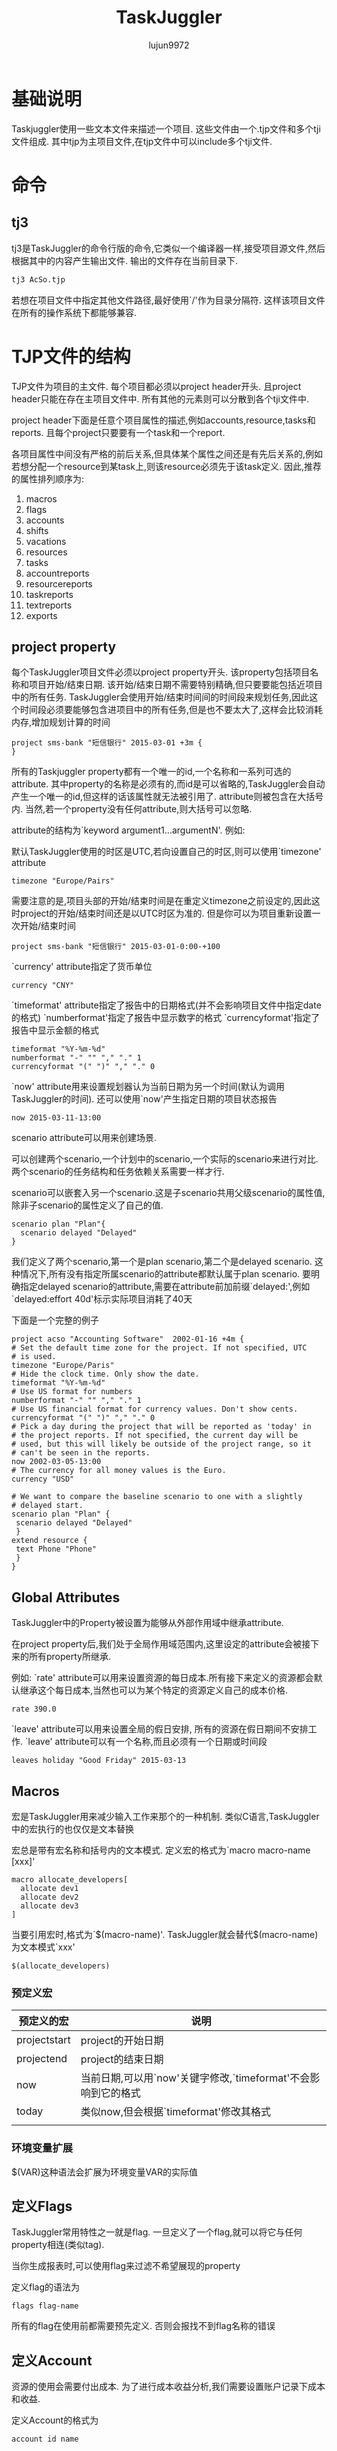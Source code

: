 #+TITLE: TaskJuggler
#+AUTHOR: lujun9972
#+OPTIONS: ^:{}

* 基础说明

  Taskjuggler使用一些文本文件来描述一个项目. 这些文件由一个.tjp文件和多个tji文件组成. 其中tjp为主项目文件,在tjp文件中可以include多个tji文件.

* 命令

** tj3

   tj3是TaskJuggler的命令行版的命令,它类似一个编译器一样,接受项目源文件,然后根据其中的内容产生输出文件. 输出的文件存在当前目录下.
   #+BEGIN_SRC sh
     tj3 AcSo.tjp
   #+END_SRC

   若想在项目文件中指定其他文件路径,最好使用`/'作为目录分隔符. 这样该项目文件在所有的操作系统下都能够兼容.

* TJP文件的结构
 
  TJP文件为项目的主文件. 每个项目都必须以project header开头. 且project header只能在存在主项目文件中. 所有其他的元素则可以分散到各个tji文件中. 

  project header下面是任意个项目属性的描述,例如accounts,resource,tasks和reports. 且每个project只要要有一个task和一个report.
  
  各项目属性中间没有严格的前后关系,但具体某个属性之间还是有先后关系的,例如若想分配一个resource到某task上,则该resource必须先于该task定义. 因此,推荐的属性排列顺序为:

  1. macros
  2. flags
  3. accounts
  4. shifts
  5. vacations
  6. resources
  7. tasks
  8. accountreports
  9. resourcereports
  10. taskreports
  11. textreports
  12. exports

** project property
   每个TaskJuggler项目文件必须以project property开头. 该property包括项目名称和项目开始/结束日期. 该开始/结束日期不需要特别精确,但只要要能包括近项目中的所有任务. 
   TaskJuggler会使用开始/结束时间间的时间段来规划任务,因此这个时间段必须要能够包含进项目中的所有任务,但是也不要太大了,这样会比较消耗内存,增加规划计算的时间
   #+BEGIN_SRC taskjuggler
   project sms-bank "短信银行" 2015-03-01 +3m {
   }
   #+END_SRC

   所有的Taskjuggler property都有一个唯一的id,一个名称和一系列可选的attribute.  
   其中property的名称是必须有的,而id是可以省略的,TaskJuggler会自动产生一个唯一的id,但这样的话该属性就无法被引用了.
   attribute则被包含在大括号内. 当然,若一个property没有任何attribute,则大括号可以忽略.

   attribute的结构为`keyword argument1...argumentN'. 例如:

   默认TaskJuggler使用的时区是UTC,若向设置自己的时区,则可以使用`timezone' attribute
   #+BEGIN_SRC taskjuggler
   timezone "Europe/Pairs"
   #+END_SRC
   需要注意的是,项目头部的开始/结束时间是在重定义timezone之前设定的,因此这时project的开始/结束时间还是以UTC时区为准的. 但是你可以为项目重新设置一次开始/结束时间
   #+BEGIN_SRC taskjuggler
   project sms-bank "短信银行" 2015-03-01-0:00-+100
   #+END_SRC

   `currency' attribute指定了货币单位
   #+BEGIN_SRC taskjuggler
   currency "CNY"
   #+END_SRC

   `timeformat' attribute指定了报告中的日期格式(并不会影响项目文件中指定date的格式)
   `numberformat'指定了报告中显示数字的格式
   `currencyformat'指定了报告中显示金额的格式
   #+BEGIN_SRC taskjuggler
   timeformat "%Y-%m-%d"
   numberformat "-" "" "," "." 1
   currencyformat "(" ")" "," "." 0
   #+END_SRC
   
   `now' attribute用来设置规划器认为当前日期为另一个时间(默认为调用TaskJuggler的时间).
   还可以使用`now'产生指定日期的项目状态报告
   #+BEGIN_SRC taskjuggler
   now 2015-03-11-13:00
   #+END_SRC

   scenario attribute可以用来创建场景.

   可以创建两个scenario,一个计划中的scenario,一个实际的scenario来进行对比. 两个scenario的任务结构和任务依赖关系需要一样才行.
  
   scenario可以嵌套入另一个scenario.这是子scenario共用父级scenario的属性值,除非子scenario的属性定义了自己的值.
   #+BEGIN_SRC taskjuggler
   scenario plan "Plan"{
	 scenario delayed "Delayed"
   }
   #+END_SRC
   我们定义了两个scenario,第一个是plan scenario,第二个是delayed scenario. 这种情况下,所有没有指定所属scenario的attribute都默认属于plan scenario. 
   要明确指定delayed scenario的attribute,需要在attribute前加前缀`delayed:',例如`delayed:effort 40d'标示实际项目消耗了40天

   下面是一个完整的例子
   #+BEGIN_SRC taskjuggler
   project acso "Accounting Software"  2002-01-16 +4m {
   # Set the default time zone for the project. If not specified, UTC
   # is used.
   timezone "Europe/Paris"
   # Hide the clock time. Only show the date.
   timeformat "%Y-%m-%d"
   # Use US format for numbers
   numberformat "-" "" "," "." 1
   # Use US financial format for currency values. Don't show cents.
   currencyformat "(" ")" "," "." 0
   # Pick a day during the project that will be reported as 'today' in
   # the project reports. If not specified, the current day will be
   # used, but this will likely be outside of the project range, so it
   # can't be seen in the reports.
   now 2002-03-05-13:00
   # The currency for all money values is the Euro.
   currency "USD"
   
   # We want to compare the baseline scenario to one with a slightly
   # delayed start.
   scenario plan "Plan" {
    scenario delayed "Delayed"
    }
   extend resource {
    text Phone "Phone"
    }
   }
   #+END_SRC

** Global Attributes

   TaskJuggler中的Property被设置为能够从外部作用域中继承attribute.

   在project property后,我们处于全局作用域范围内,这里设定的attribute会被接下来的所有property所继承.
   
   例如:
   `rate' attribute可以用来设置资源的每日成本.所有接下来定义的资源都会默认继承这个每日成本,当然也可以为某个特定的资源定义自己的成本价格.
   #+BEGIN_SRC taskjuggler
   rate 390.0
   #+END_SRC

   `leave' attribute可以用来设置全局的假日安排, 所有的资源在假日期间不安排工作. `leave' attribute可以有一个名称,而且必须有一个日期或时间段
   #+BEGIN_SRC taskjuggler
   leaves holiday "Good Friday" 2015-03-13
   #+END_SRC

** Macros

   宏是TaskJuggler用来减少输入工作来那个的一种机制. 类似C语言,TaskJuggler中的宏执行的也仅仅是文本替换

   宏总是带有宏名称和括号内的文本模式. 定义宏的格式为`macro macro-name [xxx]'
   #+BEGIN_SRC taskjuggler
   macro allocate_developers[
     allocate dev1
     allocate dev2
     allocate dev3
   ]
   #+END_SRC

   当要引用宏时,格式为`$(macro-name)'. TaskJuggler就会替代$(macro-name)为文本模式`xxx'
   #+BEGIN_SRC taskjuggler
   $(allocate_developers)
   #+END_SRC
*** 预定义宏
   	| 预定义的宏   | 说明                                                          |
   	|--------------+---------------------------------------------------------------|
   	| projectstart | project的开始日期                                             |
   	| projectend   | project的结束日期                                             |
   	| now          | 当前日期,可以用`now'关键字修改,`timeformat'不会影响到它的格式 |
   	| today        | 类似now,但会根据`timeformat'修改其格式                        |
   	|              |                                                               |
*** 环境变量扩展

	$(VAR)这种语法会扩展为环境变量VAR的实际值
** 定义Flags

   TaskJuggler常用特性之一就是flag. 一旦定义了一个flag,就可以将它与任何property相连(类似tag). 

   当你生成报表时,可以使用flag来过滤不希望展现的property

   定义flag的语法为
   #+BEGIN_SRC taskjuggler
   flags flag-name
   #+END_SRC

   所有的flag在使用前都需要预先定义. 否则会报找不到flag名称的错误

** 定义Account

   资源的使用会需要付出成本. 为了进行成本收益分析,我们需要设置账户记录下成本和收益.

   定义Account的格式为
   #+BEGIN_SRC taskjuggler
   account id name
   #+END_SRC
   这里id可以是由a-z,A-Z,_和0-9组成,其中数字0-9不能作为id的第一个字符. 
   
   例如:
   #+BEGIN_SRC taskjuggler
   account cost "Project Cost"{
     account dev "Development"
     account doc "Documentation"
   }
   account rev "Payments"
   #+END_SRC
   account可以嵌套入另一个account中.

   当你在项目中定义了account后,自少需要定义一个默认的balance, 该`balance' attribute指定了哪些account会被用于成本收益分析报告.
   #+BEGIN_SRC taskjuggler
   balance cost rev
   #+END_SRC

** 定义Resource

   任何一个项目都必须包含资源.

   resource的定义格式为
   #+BEGIN_SRC taskjuggler
     resource id name{
       其他attribute或resource
     }
   #+END_SRC

   例如:
   #+BEGIN_SRC taskjuggler
     resource boss "Paul Henry Bullock" {
       email "phb@crappysoftware.com"
       Phone "x100"
       rate 480
     }
     resource dev "Developers" {
       managers boss
       resource dev1 "Paul Smith" {
         email "paul@crappysoftware.com"
         Phone "x362"
         rate 350.0
       }
       resource dev2 "Sébastien Bono" {
         email "SBono@crappysoftware.com"
         Phone "x234"
       }
       resource dev3 "Klaus Müller" {
         email "Klaus.Mueller@crappysoftware.com"
         Phone "x490"
         leaves annual 2002-02-01 - 2002-02-05
       }
       flags team
     }
     resource misc "The Others" {
       managers boss
       resource test "Peter Murphy" {
         email "murphy@crappysoftware.com"
         Phone "x666"
         limits { dailymax 6.4h }
         rate 310.0
       }
       resource doc "Dim Sung" {
         email "sung@crappysoftware.com"
         Phone "x482"
         rate 300.0
         leaves annual 2002-03-11 - 2002-03-16
       }

       flags team
     }
   #+END_SRC

   类似account,resource也必须有一个id和名称, resource也能够嵌套入另一个resource中.

   通过设置`leaves' attribute,可以设定特定时间段内,指定资源不可用. 
   *需要注意的是* 子property中的leaves attribute并不会覆盖父propery的leaves attribute,相反他们是累加关系. 若想取消父property定义的leaves attribute,需要使用`purge' attribute
   leaves attribute后接一个时间段.

   通过设置`limits' attribute,可以现在资源每日的使用时间.

   *需要注意的是*,我们在定义了team resource的sub-resource后添加了`flags team'. 这种情况下,这些flag并不会对sub-resource所生效.
   
   但若在定义sub-resource之前就定义了flag,则该flag会对sub-resource也生效.
** 时间段说明
   TaskJuggler的时间段表示格式为
   #+BEGIN_SRC taskjuggler
     <date1> (- <date2> | + <duration> (min | h | d | w | m | y)) 
   #+END_SRC
   
   这里的date可以包括日期和时间,若省略时间则默认为0:0:0,且该时间段并不包括date2

** 定义task

   task的定义语法为
   #+BEGIN_SRC taskjuggler
     task id name{
         sub-task或其他属性
     }
   #+END_SRC

   例如
   #+BEGIN_SRC taskjuggler
     task sms-bank "短信银行" {
         task spec "Specification" {
             effort 20d
             ${allocate_developers}
             depends !deliveries.start
         }
         task software "Software Development" {
         }
         task test "Software testing" {
         }
         task manual "Manual" {
             journalentry 2002-02-28 "User manual completed" {
                 author boss
                 summary "The doc writers did a really great job to finish on time."
             }
         }
         task deliveries "Milestones" {
         }
     }

     task software "Software Development" {
         priority 1000
         task database "Database coupling" {
             journalentry 2002-02-03 "Problems with the SQL Libary" {
                 author dev1
                 alert yellow
                 summary -8<-
                 We ran into some compatibility problems with the SQL
                 Library.
                 ->8-
                 details -8<-
                 We have already contacted the vendor and are now waiting for
                 their advise.
                 ->8-
             }
         }
         task gui "Graphical User Interface" {
         }
         task backend "Back-End Functions" {
         }
     }

     task gui "Graphical User Interface" {
         effort 35d
         delayed:effort 40d
         depends !database, !backend
         allocate dev2, dev3
         # Resource dev2 should only work 6 hours per day on this task.
         limits {
             dailymax 6h {
                 resources dev2
             }
         }
     }

   #+END_SRC
   
   *不同TaskJuggler property都有各种的命名空间*. 因此resource和task使用同一个id是可行的.

   *task的id不同于其他property的id,它会自动继承父task的id作为前缀*. 因此"Software Development"的完整id应该为sms-bank.software.
   但taskid还可以写成相对id的形式: 相对id以一个或多个惊叹号开头. Each exclamation mark moves the scope to the next enclosing task. 因此这里`!deliveries.start'换成完整id就是`Acso.deliveries.start'
   
   `effor' attribute定义了要完成该task需要花费的人天数. 既然单位是人天数,就意味着我们必须为该任务分配人员. 
   若給该task分配的资源时间不够长,该任务无法完成.( The task won't finish before the resources could be allocated long enough to reach the specified effort)
   默认情况下,TaskJuggler认为一天工作8个小时,但是可以通过`dailyworkinghours'属性修改.

   除了`effort' attribute,`length' attribute和`duration' attribute也能用来表示该task需要花费的时间.
   `length'与`duration'的不同之处在于`length'表示任务的工作天数,而`duration'表示任务的日历天数(包括非工作日期).
   当使用`length'或`duration'时,就无需指定給该task所分配的资源.

   对任一task来说,只能使用`effor',`length'或`duration'其中之一来定义任务的时长. 
   *对于Container task来说,不应该分配时长* 它的时长应该根据它的sub-task来自动计算出来.

   `allocate' attribute用于为task分配资源,其格式为
   #+BEGIN_SRC taskjuggler
     allocate resource-id
   #+END_SRC

   `depends' attribute指定了两个task之间的关系. 其格式为
   #+BEGIN_SRC taskjuggler
     depends taskid1,taskid2...taskidN
   #+END_SRC
   这里taskid可以是完整的taskid或相对的taskid

   `priority' attribute用来标示task的重要程度. 重要程度的从不重要到最重要为1到1000. 
   若在task中,sub-task前定义了`priority' attribute,则所有的sub-task会继承该attribute

   gui task中的`limit' attribute说明资源dev2每天只花6个小时到gui这个task上.
   
   gui task中的`delayed:effort 40d'说明虽然plan scenario中该task的effort为35d,但实际上delayed scenario中的task的effort为40d,即实际比原计划拖延了5天.

   `complete' attribute可以指定task的完成情况. 例如
   #+BEGIN_SRC taskjuggler
     task backend "Back-End Functions" {
         effort 30d
         complete 95
         depends !database
         allocate dev1, dev2
     }
   #+END_SRC
   
   实施一项task的花费需要记到某个account中,这时需要用到`chargeset' attribute. 其语法为:
   #+BEGIN_SRC taskjuggler
   chargeset account-id
   #+END_SRC
   
   若一项task的花费不仅仅包括资源成本,则还可以使用`charge' attribute修改task的花费. 例如
   #+BEGIN_SRC taskjuggler
     task AcSo "Accounting Software" {
         chargeset dev
         charge 170 perday
         task manual "Manual" {
             effort 10w
             depends !deliveries.start
             allocate doc, dev3
             purge chargeset         # 废除之前的chargeset安排
             chargeset doc
             journalentry 2002-02-28 "User manual completed" {
                 author boss
                 summary "The doc writers did a really great job to finish on time."
             }
         }
     }
   #+END_SRC
   其中,`charge' attribute的第二个参数`perday'表示每天的消耗, 可以用`onstart'表示一次性的固定消耗

** 定义milestone
   
   所谓milestone就是没有定义时长的task
   #+BEGIN_SRC taskjuggler
     task deliveries "Milestones" {
         purge chargeset
         chargeset rev

         task start "Project start" {
             start ${projectstart}
             delayed:start 2002-01-20
             charge 21000.0 onstart
         }

         task prev "Technology Preview" {
             depends !!software.backend
             charge 31000.0 onstart
             note "All '''major''' features should be usable."
         }

         task beta "Beta version" {
             depends !!test.alpha
             charge 13000.0 onstart
             note "Fully functional, may contain bugs."
         }

         task done "Ship Product to Customer" {
             # maxend 2002-04-17
             depends !!test.beta, !!manual
             charge 33000.0 onstart
             note "All priority 1 and 2 bugs must be fixed."
         }
     }
   #+END_SRC

   每个milestone必须要有一个dependency或一个固定的开始日期. 可以使用`depends' attribute来为milestone设定dependency,也可以使用`start' attribute为milestone设置一个固定的开始日期.

   `maxend' attribute定义了该任务最晚不能晚于指定的日期完成. 该属性在规划阶段没有作用,但可以用来检查是否照成计划延后. 由于task是可能晚于指定的日期的,因此最好使用该属性进行检查,若注释掉该属性会引发一个警告.

** 注释
   使用#来注释一行

** 定义report

   report的定义与task和resource的定义很类似. report也有继承机制.

   每个report定义,都是以report的类型开始的. 每钟类型的report都有其不同的关注点. `taskreport'列出项目中的task列表. `resourcereport'列出项目中的resource列表. 更一般的报表是`textreport'

   `textreport'不会像`taskreport'和`resourcereport'那样直接显示数据. 它实际上包含了很多个文本区块,这些文本区块是由Rich Text组成的. There can be a building block at the top and bottom, as well as three columns in the center. The column are called left, center and right.

   与其他propery类似,`textreport' property也会有一个名字,且改名字将会作用产生报表文件时的basename. 

   `formats' attribute定义了一个报表文件的导出格式,若没有设置该attribute,则不会导出该报表
   
   `column' attribute可以指定report中每行显示的那些内容
   #+BEGIN_SRC taskjuggler
     taskreport overview "" {
         columns bsi { title 'WBS' },
         name, start, end, effort, cost,
         revenue, chart { ${TaskTip} }
         }
   #+END_SRC

   `tooltip' attribute可以实现当鼠标放在列上时,显示更明细的说明. 

   `tooltip' attribute的第一个参数为决定tooltip是否激活的逻辑表达式. 报表中的每一行都会计算一次该逻辑表达式.
   可以定义多个tooltip,但只有第一个符合逻辑表达式的tooptip会显示.

   `tooltip' attribute的第二个参数为tooltip的内容模板,在该模板中可以使用"query generator"来引用task attribute(比如开始,结束日期).
   #+BEGIN_SRC taskjuggler
     macro TaskTip [
     tooltip istask() -8<-                     # istask()函数只有在处于task line时才为true
     '''Start: ''' <-query attribute='start'->
     '''End: ''' <-query attribute='end'->
     ----
     '''Resources:'''

     <-query attribute='resources'->
     ----
     '''Precursors: '''

     <-query attribute='precursors'->
     ----
     '''Followers: '''

     <-query attribute='followers'->
     ->8-
     ]
   #+END_SRC

   报表中的`timeformat'可以指定显示日期的格式:
   #+BEGIN_SRC taskjuggler
     timeformat "%a %Y-%m-%d"
   #+END_SRC

   报表中的`loadunit'可以指定任务消耗的单位
   #+BEGIN_SRC taskjuggler
     loadunit days
   #+END_SRC

   报表中的`caption'可以指定报表的标题

   `header' attribute,`center' attribute,`footer' attribute都是"Rich Text" attribute. 

   `navigator' property可以创建一个导航条:
   #+BEGIN_SRC taskjuggler
     navigator navbar {
         hidereport @none
     }
   #+END_SRC
   这里hidereport为一个过滤属性,后面的逻辑表达式决定了哪些report可以包含该导航条. "@none"表示不过滤

** Rich Text
   "Rich Text"的值可以是一个包含在单引号或双引号中的字符串,但若其内容需要包含多行内容或者包含有单引号或双引号,则需要转义,这样很麻烦. 
   可以使用"-8<-"和"->8-"(形状酷似剪刀,因此称为剪刀符)标记内容的开始和结束位置. 并且"-8<-"后,"->8-"前需要紧跟一个分行符. The indentation of the following line defines the indentation that will be ignored for all lines of the string
   #+BEGIN_SRC taskjuggler
	 header -8<-
		 === Project Overview ===

		 The project is structured into 3 phases.

		 # Specification
		 # <-reportlink id='frame.development'->
		 # Testing

		 === Original Project Plan ===
	 ->8-
   #+END_SRC

   Rich Text的语法很类似于MediaWiki markup的语法
*** Block Markup

	所有的块标记都是由空行分隔的. 块标记符号必须处于块的第一行的最开头的地方. 任何以空格开始的行都被认为是预先格式化好的文本,这时会保留该格式原封不动,也不会去解释其中的标记符号.

	块标记不能嵌套.

   	"Rich Text"中的章节标题用"== XXXX =="来表示,其中"=="表示一级章节,"==="表示二级章节,以此类推. 
   	#+BEGIN_SRC markdown
      == Headline Level 1 ==
      === Headline Level 2 ===
      ==== Headline Level 3 ====
   	#+END_SRC

   	"Rich Text"中"----"会生成一个水平分割线
   	#+BEGIN_SRC markdown
      ----
   	#+END_SRC

   	"Rich Text"中的章节,用空行来分隔.

   	"Rich Text"中的计数列表用"# xxx"来表示. 目前支持三个级别
   	#+BEGIN_SRC markdown 
      # Enumeration Level 1
      ## Enumeration Level 2
      ### Enumeration Level 3
   	#+END_SRC

   	"Rich Text"中的无计数列表用"* xxx"来表示. 目前支持三个级别
   	#+BEGIN_SRC markdown
      ,* Enumeration Level 1
      ,** Enumeration Level 2
      ,*** Enumeration Level 3
   	#+END_SRC
*** In-Line Markups
	与Block Markup不同,In-Line Markup不需要它一定出现在行头.
	#+BEGIN_SRC markdown
      This is an ''italic'' word.
      This is a '''bold''' word.
      This is a ''''monospaced'''' word.
      This is a '''''italic and bold''''' word.
	#+END_SRC
	
	可以使用<fcol:color>text</fcol>为text加上颜色. 目前支持的颜色有:black, maroon, green, olive, navy, purple, teal, silver, gray, red, lime, yellow, blue, fuchsia, aqua 和 white.
	#+BEGIN_SRC markdown
      This is a <fcol:green>green</fcol> word
	#+END_SRC
	也可以使用<fcol:#XXX>text</fcol>为text加上颜色. 例如
	#+BEGIN_SRC markdown
      This is a <fcol:#FFFF>green</fcol> word
	#+END_SRC
	
	可以使用[URL]或[URL Comment]这种格式来创建连接到外部文档的链接
	#+BEGIN_SRC markdown
      [http://www.taskjuggler.org]
      [http://www.taskjuggler.org The TaskJuggler Web Site]
	#+END_SRC

	使用=[[item]]=或=[[item|Comment]]=这种格式可以创建本地引用. 这时创建链接时,会自动在第一个参数后加上后缀".html"
	#+BEGIN_SRC markdown
      [[item]]
      [[item|An item]]
	#+END_SRC
	
   	若想引用其他report的内容,可以使用"=[[report-file-name]]="中,其中report-file-name不带文件后缀.
   	#+BEGIN_SRC taskjuggler
	  footer -8<-
	  === Staffing ===

	  All project phases are properly staffed. See [[ResourceGraph]] for
	  detailed resource allocations.

	  === Current Status ===

	  The project started off with a delay of 4 days. This slightly affected
	  the original schedule. See [[Deliveries]] for the impact on the
	  delivery dates.
	  ->8-
   	#+END_SRC

	添加图片的语法跟创建本地引用的语法很类似,但需要使用"alt=Comment"来标识Comment
	#+BEGIN_SRC markdown
      [[File:image.jpg]]
      [[File:image.jpg|alt=An image Comment]]
	#+END_SRC
	目前支持的图片格式有: .jpg, .gif, .png and .svg.

	甚至我们还可以设置图片的垂直位置：
	#+BEGIN_SRC markdown
      [[File:image.svg|text-bottom]]
	#+END_SRC
	这里text－bottom还可以是top，middle，bottom，baseline，sub，super，text-top

	若希望插入不解析的存文本，可以使用
	#+BEGIN_SRC markdown
      <nowiki> This is not '''bold''' text. </nowiki>
	#+END_SRC

	还可以在<html>...</html>中插入纯html代码
	
** Block and Inline Generator

   Generator是一个非常有用的功能，它允许你插入任意复杂的内容到Rich Text中。 Block generator会创建一个文本块,而inline generator产生一个可以插入文本段落中的元素.
*** Block generator
   	Block generator的语法为:
   	#+BEGIN_SRC markdown
      <[generator_name parameter1="value1" ... ]>
   	#+END_SRC
	其中generator_name为分辨generator的唯一标志.

	这里parameter的值根据不同类型的Block Generator而支持不同的参数
    | generator类型 | paramter | 说明                  |
    |---------------+----------+-----------------------|
    | navigator     | id       | 插入指定id的navigator |
    | report        | id       | 插入指定id的report    |
	   
	例如:

   	若想要在一个report中包含另一个report的内容
   	#+BEGIN_SRC taskjuggler
	 textreport frame "" {
		 textreport index "Overview" {
			 formats html
			 center '<[report id="overview"]>'  #block generator
		 }
   	#+END_SRC
   	
   	#+BEGIN_SRC taskjuggler
	  textreport frame "" {
		  header -8<-
		  == Accounting Software Project ==
		  <[navigator id="navbar"]>
		  ->8-
		  footer "----"
		  textreport index "Overview" {
			  formats html
			  center '<[report id="overview"]>'
		  }
	  }
   	#+END_SRC

*** Inline generator
   	Inline generator的语法为:
   	#+BEGIN_SRC markdown
      <-generator_name parameter1="value1" ... ->
   	#+END_SRC
	其中generator_name为分辨generator的唯一标志.
	
	这里parameter的值根据不同类型的Block Generator而支持不同的参数
    | generator类型 | paramter       | 说明                                                                                               |
    |---------------+----------------+----------------------------------------------------------------------------------------------------|
    | reportlink    | id             | 插入一条链接,连接到指定id的report处                                                                |
    | reportlink    | attributes     | 一个属性集合,会覆盖所引用report的相关属性. 该属性集合只有在使用tj3d web server时才生效             |
    | query         | family         | 指定一个task或resource是否可以被查询                                                               |
    | query         | property       | 被查询的task/resource的id                                                                          |
    | query         | scopeproperty  | scope property的id. 若property为task,则该值必须是个resource id,反之亦然                            |
    | query         | attribute      | attribute的id,支持的attribute包括copyright, currency, end, name, now, projectid, start and version |
    | query         | scenario       | scenario的id                                                                                       |
    | query         | start          | 当前report报告期间的开始日期                                                                       |
    | query         | end            | 当前report报告期间的结束日期                                                                       |
    | query         | loadunit       | The loadunit that should be used in case the requested attribute is an effort or duration value.   |
    | query         | timeformat     | 指定日期类型attribute的格式                                                                        |
    | query         | numberformat   | 指定数字类型attribute的格式                                                                        |
    | query         | currencyformat | 指定货币类型attribute的格式                                                                             |

	例如:
	#+BEGIN_SRC taskjuggler
      taskreport "All" {
          formats html
          columns name { 
              celltext 1 -8<-
              <-query attribute="name"-> <-reportlink id="taskRep"
              attributes="hidetask plan.id != \"<-id->\""->
              ->8-
          }, start, end
      }
      taskreport taskRep "Task" {
          formats html
      } 
	#+END_SRC


* TaskJuggler的命令

  TaskJuggler是一个命令行程序，它的所有功能都通过在shell下敲命令来实现。

** tj3
   tj3读取项目文件的内容,并做出规划,生成报表.

   tj3至少要接一个tjp文件作为参数:
   #+BEGIN_SRC sh
     tj3 tutorial.tjp
   #+END_SRC

   tj3还有许多运行时选项,可以使用--help选项获取明细说明:
   #+BEGIN_SRC sh
     tj3 --help
   #+END_SRC

** tj3man

   tj3man提供一个快速查看语法引用的途径. 

   当不带参数运行tj3man时,会列出一个包含所有语法关键字的列表.

   有时,同一个关键字在不同的上下文环境中代表着不同的意义,这些关键字会以`keyword.context'的格式显示. 例如
   #+BEGIN_EXAMPLE
     全局环境,resource环境,task环境和timesheet环境中有shift关键字,这时会列出下面这些shift关键字:

     shift
     shift.resource
     shift.task
     shift.timesheet
   #+END_EXAMPLE

   若只想查看某个关键字的意义,可以将该关键字作为参数传递給tj3man
   #+BEGIN_SRC sh
     tj3man shift.task
   #+END_SRC

   tj3man还支持使用html格式查看帮助,语法为:
   #+BEGIN_SRC sh
     tj3man --html <keyword>
   #+END_SRC

   默认情况下,tj3man使用firefox显示html格式的帮助信息.

   要想获得更多关于tj3man的用法,可以使用--help选项
   #+BEGIN_SRC sh
     tj3man --help
   #+END_SRC

** tj3d

   tj3d为TaskJuggler的守护进程. 出于安全的考虑,它只接收本地链接的服务请求,且每个客户端都必须有一个认证key.

   在使用tj3d之前,需要先准备一个名为`.taskjuglerrc'或`taskjuggler.rc'的配置文件. 该配置文件的必须跟你的project file放在同一个目录下

   该配置文件格式为`YAML'. 所有的设置以章节的方式组织,每个章节的名称必须以`_'开头:
   #+BEGIN_EXAMPLE
     _global:
       authKey: topsecret
       _log:
         logLevel: 3
         outputLevel: 3
   #+END_EXAMPLE
   上面这段配置,为所有的TaskJuggler组件设置了一个认证key:`topsecret'. 当然,可以把`topsecret'设置为任意的字符序列

   配置文件中的`_log'节决定了输出哪些日志. tj3d的日志信息存在一个名为`tj3d.log'的日志文件中. 

   出于调试的目的,可以使用`-d'选项让tj3d输出日志到屏幕上,这时可以指定日志的输出级别:
   | outputLevel | 说明               |
   |-------------+--------------------|
   |           0 | 无日志输出         |
   |           1 | 只输出致命错误     |
   |           2 | 致命错误和普通错误 |
   |           3 | 2+information信息    |
   |           4 | 3+调试信息             |
   
   默认情况下`tj3d'会在当前目录,当前用户的homg目录和/etc目录下搜索配置文件. 但你也可以使用`-c'选项来指定配置文件的路径

   更详细的关于tj3d的帮助,使用命令`tj3d --help'

** tj3client

   需要使用`tj3client'来对TaskJuggler服务进行操作,比如添加/删除项目,查看项目的当前状态,查看某个项目的report等.

   `tj3client'必须提供正确的认证key才能连接上`tj3d'

   要想添加一个项目到`tj3d'中,则可以:
   #+BEGIN_SRC sh
     tj3client add yourproject.tjp
   #+END_SRC
   
   想显示目前`tj3d'的状态,可以
   #+BEGIN_SRC sh
     tj3client status
   #+END_SRC
   
   要查看某个项目的所有报表列表,可以
   #+BEGIN_SRC sh
     tj3client list-reports <project_id>
   #+END_SRC
   
   要查看具体某个项目的某个报表,可以
   #+BEGIN_SRC sh
     tj3client report <project_id> <report_id>
   #+END_SRC
   
   要停止`tj3d'继续提供服务,可以
   #+BEGIN_SRC sh
     tj3client terminate
   #+END_SRC

   使用`tj3client --help'可以看到`tj3client'所支持的所有命令.

** tj3web

   这是一个web服务器,用来以HTML的格式来展示项目报表. tj3web需要`tj3d'运行在同一台机器上才能正常的服务.

   默认情况下该web服务器监听8080端口,但可以在配置文件的`_global'节中通过配置`webServerPort'的值来实现:
   #+BEGIN_EXAMPLE
     _global:
       authKey: topsecret
       webServerPort: 8080
   #+END_EXAMPLE

   使用web浏览器查看`http://localhost:8080/taskjuggler' 就能看到一个所有加载入`tj3d'的项目列表,点击项目名称就能看到该项目中的所有报表列表.
